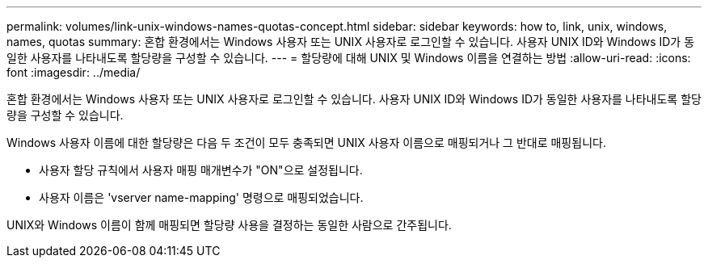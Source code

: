 ---
permalink: volumes/link-unix-windows-names-quotas-concept.html 
sidebar: sidebar 
keywords: how to, link, unix, windows, names, quotas 
summary: 혼합 환경에서는 Windows 사용자 또는 UNIX 사용자로 로그인할 수 있습니다. 사용자 UNIX ID와 Windows ID가 동일한 사용자를 나타내도록 할당량을 구성할 수 있습니다. 
---
= 할당량에 대해 UNIX 및 Windows 이름을 연결하는 방법
:allow-uri-read: 
:icons: font
:imagesdir: ../media/


[role="lead"]
혼합 환경에서는 Windows 사용자 또는 UNIX 사용자로 로그인할 수 있습니다. 사용자 UNIX ID와 Windows ID가 동일한 사용자를 나타내도록 할당량을 구성할 수 있습니다.

Windows 사용자 이름에 대한 할당량은 다음 두 조건이 모두 충족되면 UNIX 사용자 이름으로 매핑되거나 그 반대로 매핑됩니다.

* 사용자 할당 규칙에서 사용자 매핑 매개변수가 "ON"으로 설정됩니다.
* 사용자 이름은 'vserver name-mapping' 명령으로 매핑되었습니다.


UNIX와 Windows 이름이 함께 매핑되면 할당량 사용을 결정하는 동일한 사람으로 간주됩니다.
